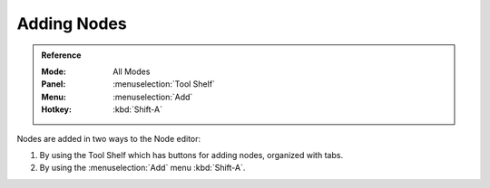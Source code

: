 
************
Adding Nodes
************

.. admonition:: Reference
   :class: refbox

   :Mode:      All Modes
   :Panel:     :menuselection:`Tool Shelf`
   :Menu:      :menuselection:`Add`
   :Hotkey:    :kbd:`Shift-A`

Nodes are added in two ways to the Node editor:

#. By using the Tool Shelf which has buttons for adding nodes, organized with tabs.
#. By using the :menuselection:`Add` menu :kbd:`Shift-A`.
